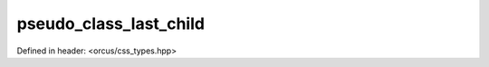 pseudo_class_last_child
=======================

Defined in header: <orcus/css_types.hpp>

.. doxygenvariable:: orcus::css::pseudo_class_last_child
